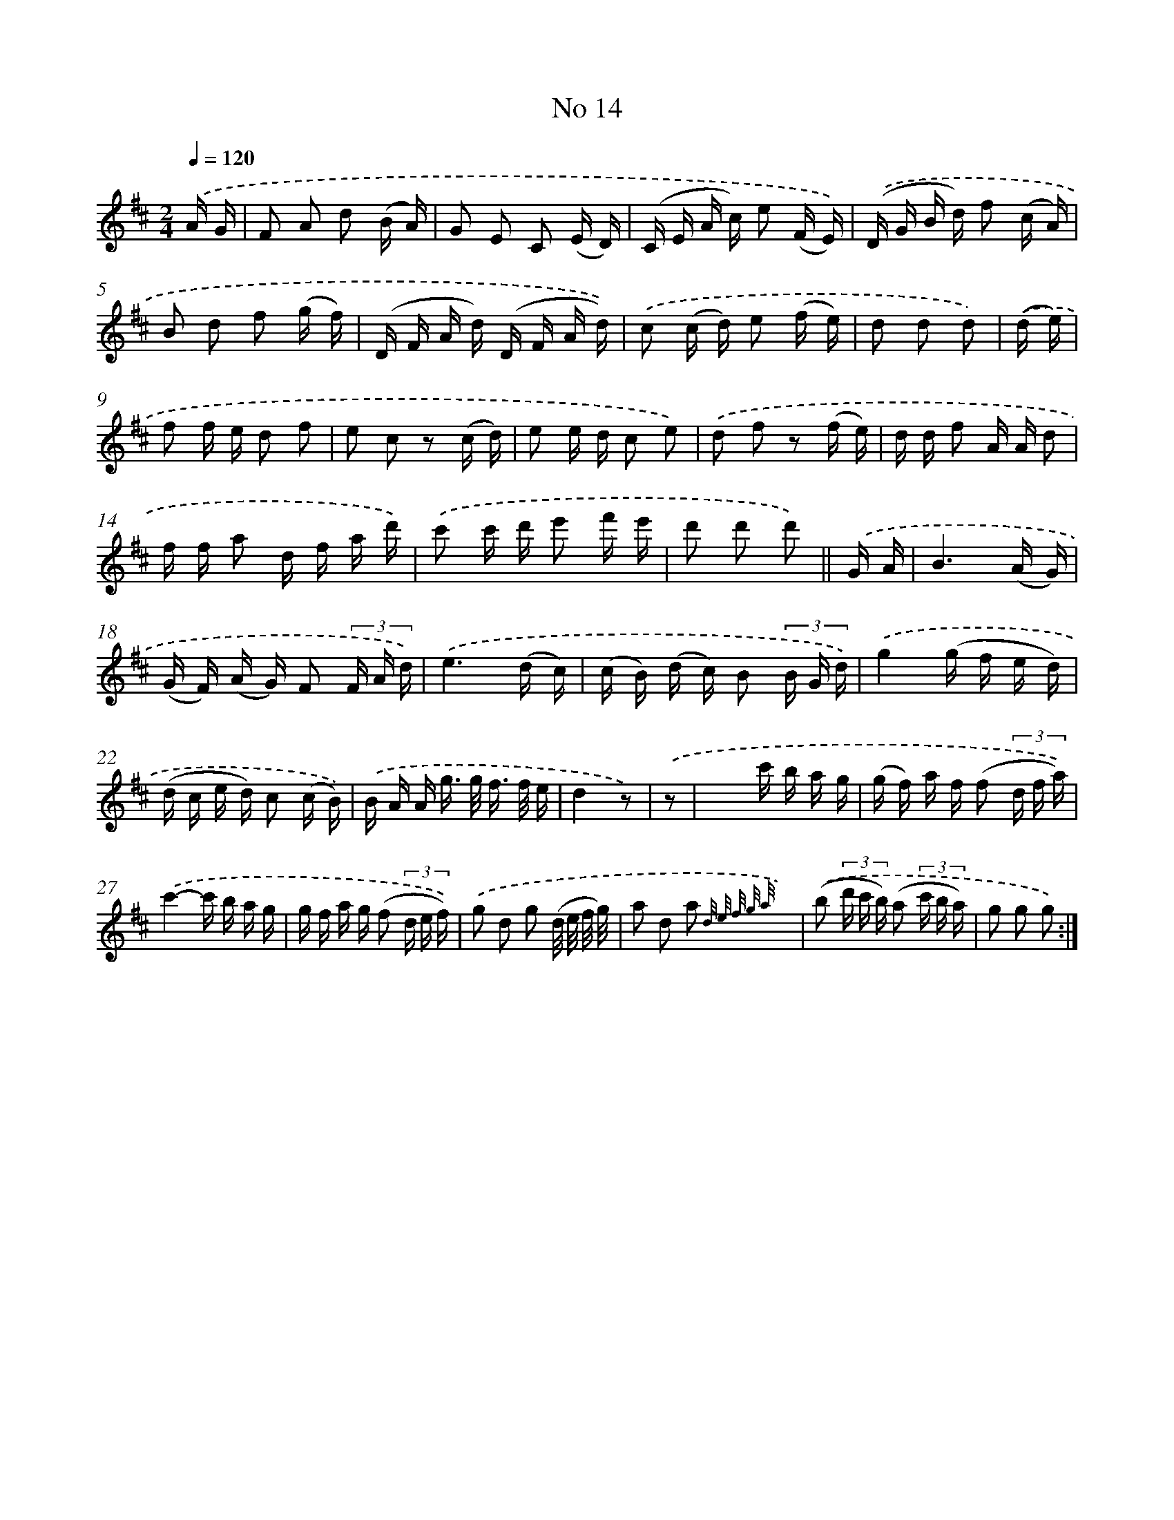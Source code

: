 X: 13948
T: No 14
%%abc-version 2.0
%%abcx-abcm2ps-target-version 5.9.1 (29 Sep 2008)
%%abc-creator hum2abc beta
%%abcx-conversion-date 2018/11/01 14:37:39
%%humdrum-veritas 1001795230
%%humdrum-veritas-data 2347396389
%%continueall 1
%%barnumbers 0
L: 1/16
M: 2/4
Q: 1/4=120
K: D clef=treble
.('A G [I:setbarnb 1]|
F2 A2 d2 (B A) |
G2 E2 C2 (E D) |
(C E A c) e2 (F E)) |
.('(D G B d) f2 (c A) |
B2 d2 f2 (g f) |
(D F A d) (D F A d)) |
.('c2 (c d) e2 (f e) |
d2 d2 d2) |
.('(d e) [I:setbarnb 9]|
f2 f e d2 f2 |
e2 c2 z2 (c d) |
e2 e d c2 e2) |
.('d2 f2 z2 (f e) |
d d f2 A A d2 |
f f a2 d f a d') |
.('c'2 c' d' e'2 f' e' |
d'2 d'2 d'2) ||
.('G A [I:setbarnb 17]|
B6(A G) |
(G F) (A G) F2 (3F A d) |
.('e6(d c) |
(c B) (d c) B2 (3B G d) |
.('g4(g f e d) |
(d c e d) c2 (c B)) |
.('B A A g> g f> f e |
d4z2) |
.('z2 [I:setbarnb 25]|
x4c' b a g |
(g f) a f (f2 (3d f a)) |
.('c'4-c' b a g |
g f a g (f2 (3d e f)) |
.('g2 d2 g2 (d/ e/ f/ g/) |
a2 d2 a2 {d/ e/ f/ g/ a/} x2) |
.('(b2 (3d' c' b) (a2 (3c' b a) |
g2 g2 g2) :|]
